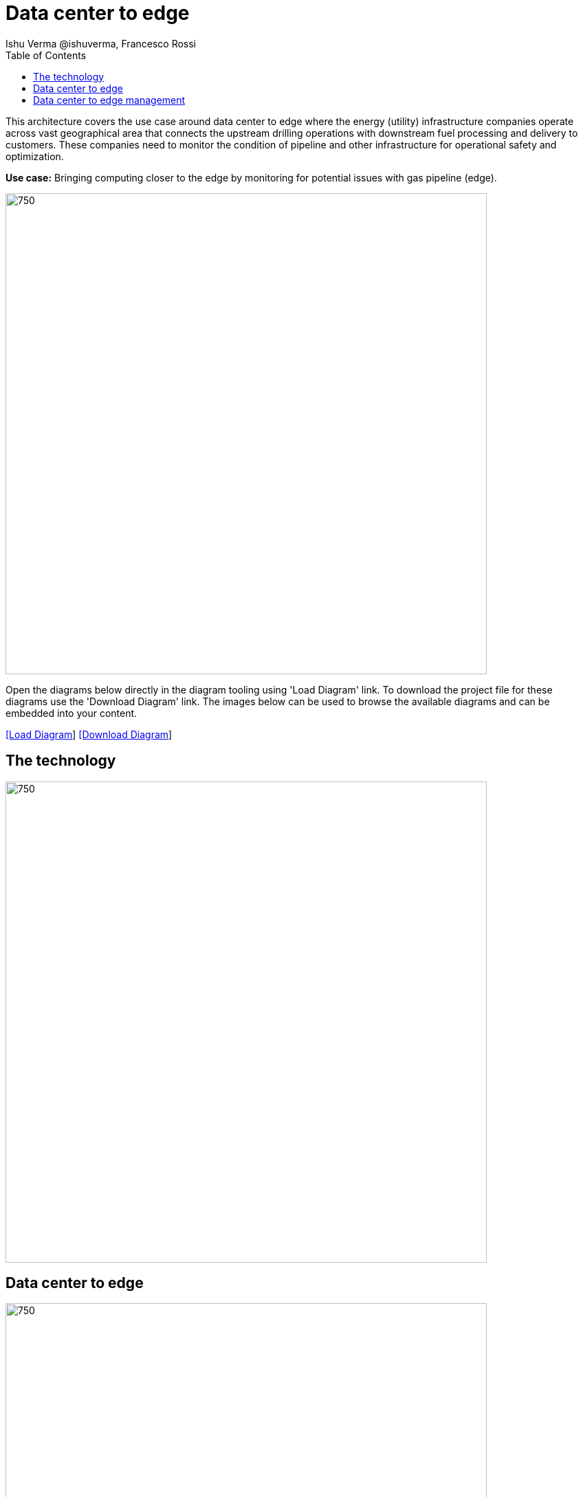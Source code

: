 = Data center to edge
 Ishu Verma  @ishuverma, Francesco Rossi
:homepage: https://gitlab.com/redhatdemocentral/portfolio-architecture-examples
:imagesdir: images
:icons: font
:source-highlighter: prettify
:toc: left
:toclevels: 5

This architecture covers the use case around data center to edge where the energy (utility) infrastructure companies
operate across vast geographical area that connects the upstream drilling operations with downstream fuel processing
and delivery to customers. These companies need to monitor the condition of pipeline and other infrastructure for
operational safety and optimization.

*Use case:* Bringing computing closer to the edge by monitoring for potential issues with gas pipeline (edge).

--
image:intro-marketectures/datacenter-to-edge-marketing-slide.png[750,700]
--

Open the diagrams below directly in the diagram tooling using 'Load Diagram' link. To download the project file for these diagrams use
the 'Download Diagram' link. The images below can be used to browse the available diagrams and can be embedded into your content.

--
https://redhatdemocentral.gitlab.io/portfolio-architecture-tooling/index.html?#/portfolio-architecture-examples/projects/datacenter-to-edge.drawio[[Load Diagram]]
https://gitlab.com/redhatdemocentral/portfolio-architecture-examples/-/raw/main/diagrams/datacenter-to-edge.drawio?inline=false[[Download Diagram]]
--

== The technology
--
image::logical-diagrams/datacenter-to-edge-ld.png[750,700]
--

== Data center to edge
--
image::schematic-diagrams/datacenter-to-edge-data-sd.png[750,700]
--

== Data center to edge management
--
image::schematic-diagrams/datacenter-to-edge-management-sd.png[750,700]
--
